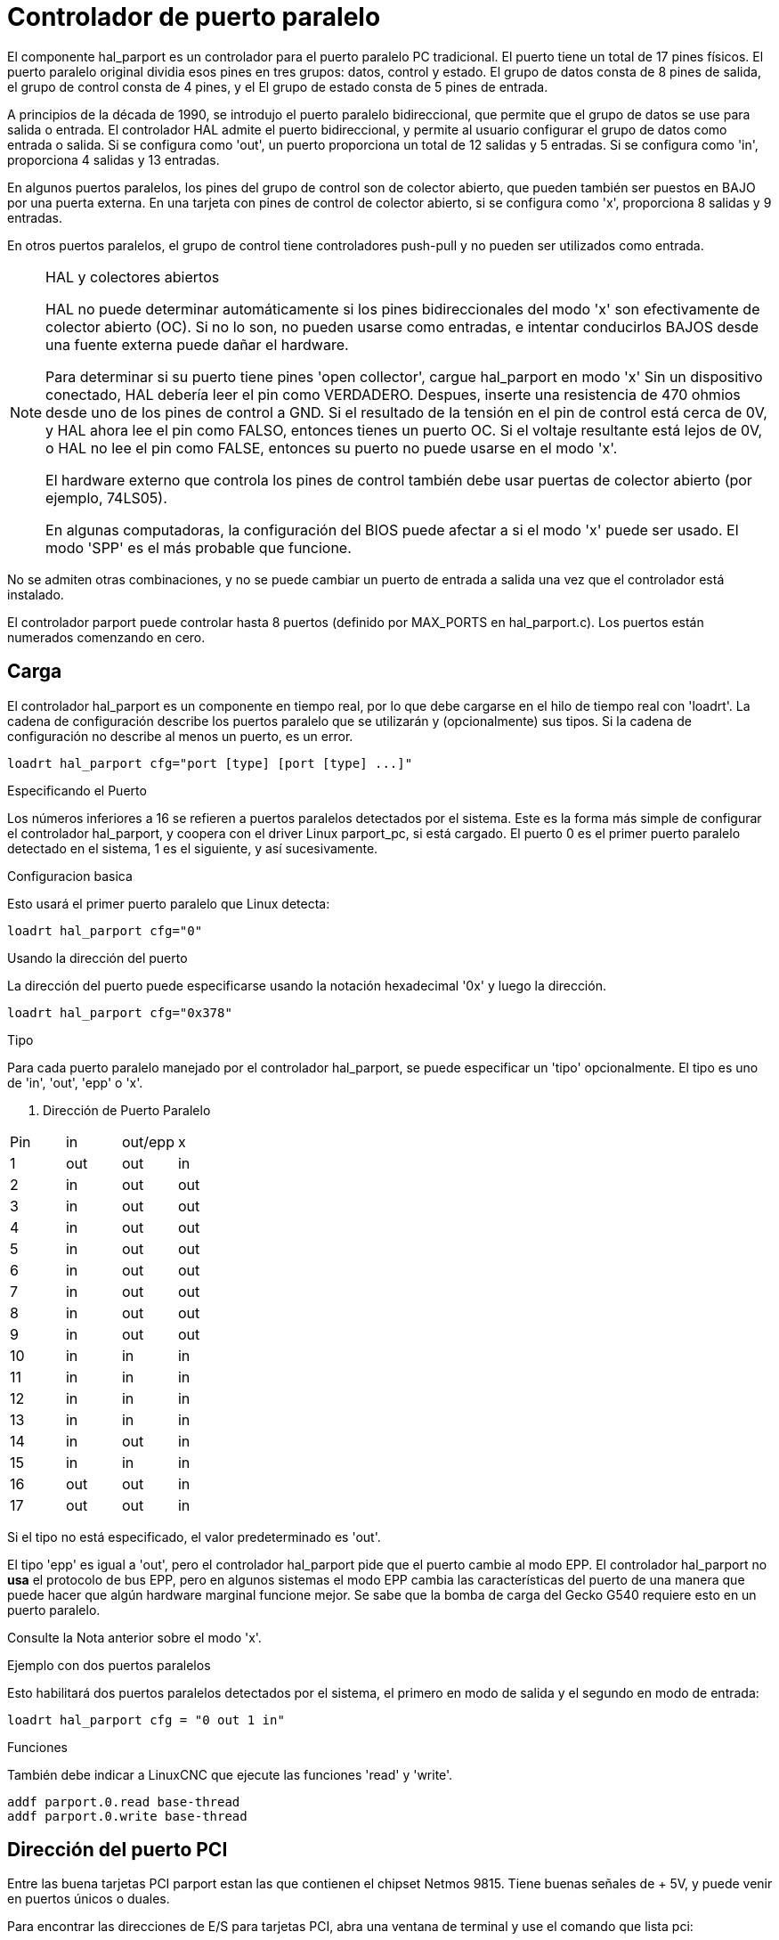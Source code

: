 :lang: es

[[cha:parport]]

= Controlador de puerto paralelo

El componente hal_parport es un controlador para el puerto paralelo PC tradicional.
El puerto tiene un total de 17 pines físicos. El puerto paralelo original dividia
esos pines en tres grupos: datos, control y estado. El grupo de datos
consta de 8 pines de salida, el grupo de control consta de 4 pines, y el
El grupo de estado consta de 5 pines de entrada.

A principios de la década de 1990, se introdujo el puerto paralelo bidireccional, que
permite que el grupo de datos se use para salida o entrada. El controlador HAL admite
el puerto bidireccional, y permite al usuario configurar el grupo de datos como
entrada o salida. Si se configura como 'out', un puerto proporciona un total de 12 salidas
y 5 entradas. Si se configura como 'in', proporciona 4 salidas y 13 entradas.

En algunos puertos paralelos, los pines del grupo de control son de colector abierto, que pueden
también ser puestos en BAJO por una puerta externa. En una tarjeta con pines de control de colector abierto,
si se configura como 'x', proporciona 8 salidas y 9 entradas.

En otros puertos paralelos, el grupo de control tiene controladores push-pull y no pueden ser
utilizados como entrada.

.HAL y colectores abiertos
[NOTE]
===========================================================
HAL no puede determinar automáticamente si los pines bidireccionales del modo 'x' son
efectivamente de colector abierto (OC). Si no lo son, no pueden usarse como entradas,
e intentar conducirlos BAJOS desde una fuente externa puede dañar el
hardware.

Para determinar si su puerto tiene pines 'open collector', cargue hal_parport en
modo 'x' Sin un dispositivo conectado, HAL debería leer el pin como VERDADERO. Despues,
inserte una resistencia de 470 ohmios desde uno de los pines de control a GND. Si el resultado
de la tensión en el pin de control está cerca de 0V, y HAL ahora lee el pin como FALSO,
entonces tienes un puerto OC. Si el voltaje resultante está lejos de 0V, o HAL
no lee el pin como FALSE, entonces su puerto no puede usarse en el modo 'x'.

El hardware externo que controla los pines de control también debe usar
puertas de colector abierto (por ejemplo, 74LS05).

En algunas computadoras, la configuración del BIOS puede afectar a si el modo 'x' puede ser
usado. El modo 'SPP' es el más probable que funcione.
===========================================================

No se admiten otras combinaciones, y no se puede cambiar un puerto de entrada a
salida una vez que el controlador está instalado.

El controlador parport puede controlar hasta 8 puertos (definido por MAX_PORTS en
hal_parport.c). Los puertos están numerados comenzando en cero.

== Carga

El controlador hal_parport es un componente en tiempo real, por lo que debe cargarse en el
hilo de tiempo real con 'loadrt'. La cadena de configuración describe los puertos paralelo
que se utilizarán y (opcionalmente) sus tipos. Si la cadena de configuración
no describe al menos un puerto, es un error.

----
loadrt hal_parport cfg="port [type] [port [type] ...]"
----

.Especificando el Puerto

Los números inferiores a 16 se refieren a puertos paralelos detectados por el sistema. Este es
la forma más simple de configurar el controlador hal_parport, y coopera con el driver Linux
parport_pc, si está cargado. El puerto 0 es el primer puerto paralelo
detectado en el sistema, 1 es el siguiente, y así sucesivamente.

.Configuracion basica

Esto usará el primer puerto paralelo que Linux detecta:

----
loadrt hal_parport cfg="0"
----

.Usando la dirección del puerto

La dirección del puerto puede especificarse usando la notación hexadecimal '0x' y luego la dirección.

----
loadrt hal_parport cfg="0x378"
----

.Tipo

Para cada puerto paralelo manejado por el controlador hal_parport, se puede
especificar un 'tipo' opcionalmente. El tipo es uno de 'in', 'out', 'epp' o 'x'.

. Dirección de Puerto Paralelo
[cols=">1,3*^2", width="50%", options="header"]
|===========================
|Pin|in|out/epp|x
|1|out|out|in
|2|in|out|out
|3|in|out|out
|4|in|out|out
|5|in|out|out
|6|in|out|out
|7|in|out|out
|8|in|out|out
|9|in|out|out
|10|in|in|in
|11|in|in|in
|12|in|in|in
|13|in|in|in
|14|in|out|in
|15|in|in|in
|16|out|out|in
|17|out|out|in
|===========================

Si el tipo no está especificado, el valor predeterminado es 'out'.

El tipo 'epp' es igual a 'out', pero el controlador hal_parport pide que
el puerto cambie al modo EPP. El controlador hal_parport no *usa* el 
protocolo de bus EPP, pero en algunos sistemas el modo EPP cambia las
características del puerto de una manera que puede hacer que algún hardware marginal funcione
mejor. Se sabe que la bomba de carga del Gecko G540 requiere esto en un puerto paralelo.

Consulte la Nota anterior sobre el modo 'x'.

.Ejemplo con dos puertos paralelos

Esto habilitará dos puertos paralelos detectados por el sistema, el primero en modo de salida
y el segundo en modo de entrada:

----
loadrt hal_parport cfg = "0 out 1 in"
----

.Funciones
También debe indicar a LinuxCNC que ejecute las funciones 'read' y 'write'.

----
addf parport.0.read base-thread
addf parport.0.write base-thread
----

== Dirección del puerto PCI

Entre las buena tarjetas PCI parport estan las que contienen el chipset Netmos 9815.
Tiene buenas señales de + 5V, y puede venir en puertos únicos o duales.

Para encontrar las direcciones de E/S para tarjetas PCI, abra una ventana de terminal
y use el comando que lista pci:

----
lspci -v
----

Busque la entrada con "Netmos" en ella. Ejemplo de una tarjeta de 2 puertos:

----
0000:01:0a.0 Communication controller: \
      Netmos Technology PCI 9815 Multi-I/O Controller (rev 01)
Subsystem: LSI Logic / Symbios Logic 2POS (2 port parallel adapter)
Flags: medium devsel, IRQ 5
I/O ports at b800 [size=8]
I/O ports at bc00 [size=8]
I/O ports at c000 [size=8]
I/O ports at c400 [size=8]
I/O ports at c800 [size=8]
I/O ports at cc00 [size=16]
----

Por experimentación, se ha encontrado que el primer puerto (el puerto en la tarjeta) usa el
la tercera dirección enumerada (c000) y el segundo puerto (la que se conecta con
un cable de cinta) utiliza la primera dirección enumerada (b800). El siguiente ejemplo
muestra el puerto paralelo de la placa madre y un puerto paralelo PCI que usa el valor predeterminado
fuera de la dirección.

----
loadrt hal_parport cfg = "0x378 0xc000"
----

Tenga en cuenta que sus valores pueden ser diferentes. Las tarjetas Netmos son
Plug-N-Play, y podrían cambiar su configuración dependiendo de qué
ranura en la que se pongan, así que si le gusta "meterse debajo del capó"
y reorganizar las cosas, asegúrese de verificar estos valores antes de que usted
inicie LinuxCNC.

== Pines

Para cada pin, '<p>' es el número de puerto, y '<n>' es el
número de pin físico en el conector D-shell de 25 pines.

* 'parport.<p>.pin-<n>-out' (bit) Maneja el pin de salida física.

* 'parport.<p>.pin-<n>-in' (bit) Realiza el seguimiento de un pin de entrada física.

* 'parport.<p>.pin-<n>-in-not' (bit) Realiza el seguimiento de un pin de entrada física, pero invertido.

Para cada pin de salida física, el controlador crea un solo pin HAL, por ejemplo:
'parport.0.pin-14-out'.

Para cada pin de entrada física, el controlador crea dos pines HAL, por ejemplo:
'parport.0.pin-12-in' y 'parport.0.pin-12-in-not'.

El pin HAL '-in' es VERDADERO si el pin físico es alto, y FALSO si
el pin físico es bajo. El pin HAL '-in-not' está invertido y es FALSO si
el pin físico es alto

== Parámetros

* 'parport.<p>.pin-<n>-out-invert' (bit) Invierte un pin de salida.

* 'parport.<p>.pin-<n>-out-reset' (bit) (solo para 'out' pins) TRUE si
el pin debe reiniciarse cuando se ejecuta la función '-reset'.

* 'parport.<p>.reset-time' (u32) El tiempo (en nanosegundos)
entre que un pin se establece mediante 'write' y se restablece mediante la función 'reset' si
está habilitado.

El parámetro '-invert' determina si un pin de salida está activo
alto o activo bajo. Si '-invert' es FALSE, establecer el pin HAL '-out' TRUE lleva al
pin físico  a alto, y FALSO lo conduce bajo. Si '-invert' es TRUE, entonces
al establecer el pin HAL '-out' TRUE, el pin físico estará bajo.

[[sub:parport-functions]]

== Funciones

* 'parport.<p>.read' (funct) Lee los pines de entrada física del puerto
   '<portnum>' y actualiza los pines HAL '-in' y '-in-not'.

* 'parport.read-all' (funct) Lee los pines de entrada física de todos los puertos
   y actualiza los pines HAL '-in' y '-in-not'.

* 'parport.<p>.write' (funct) Lee los pines HAL '-out' del puerto
   '<p>' y actualiza los pines de salida física del puerto.

* 'parport.write-all' (funct) Lee los pines HAL '-out' de todos los puertos
   y actualiza todos los pines de salida física.

* 'parport.<p>.reset' (funct) Espera hasta que 'reset-time' halla
   transcurrido desde la 'write' asociada, luego restablece los pines a los valores
   indicados por las configuraciones '-out-invert' y '-out-invert'. 'reset' debe ser,
   en el mismo hilo, posterior a 'write'. Si '-reset' es TRUE, entonces
   la función 'reset' configurará el pin al valor de '-out-invert'. Esta
   puede usarse junto con 'doublefreq' de stepgen para producir un
   paso por periodo El <<sec:stepgen-parameters,stepgen steppace>> para ese pin
   debe establecerse en 0 para habilitar doublefreq.

Las funciones individuales se proporcionan para situaciones en las que un puerto
necesita ser actualizado en un hilo muy rápido, pero otros puertos pueden ser
actualizado en un subproceso más lento para ahorrar tiempo de CPU. Probablemente no sea una buena
idea utilizar una función '-all' y una función individual al mismo tiempo.

== Problemas comunes

Si cargando el módulo se informa 

----
insmod: error inserting '../rtlib/hal_parport.ko':
-1 Device or resource busy
----

asegúrese de que el módulo kernel estándar 'parport_pc' no este cargado
footnote:[En los paquetes de LinuxCNC para Ubuntu, el archivo
/etc/modprobe.d/emc2
generalmente evita que 'parport_pc' se cargue automáticamente.]
y que ningún otro dispositivo en el sistema ha reclamado los puertos de E/S.

Si el módulo se carga pero no parece funcionar, entonces el puerto o
la dirección puede ser incorrecta

== Usando DoubleStep

Para configurar DoubleStep en el puerto paralelo, debe agregar la función
parport.n.reset después de parport.n.write y configurar stepspace en 0 y
el tiempo de reset deseado. Entonces, ese paso puede verificarse en cada período en
HAL y luego desactivado por parport después de ser verificado durante el tiempo
especificado por parport.n.reset-time.

Por ejemplo:

----
loadrt hal_parport cfg="0x378 out"
setp parport.0.reset-time 5000
loadrt stepgen step_type=0,0,0
addf parport.0.read base-thread
addf stepgen.make-pulses base-thread
addf parport.0.write base-thread
addf parport.0.reset base-thread
addf stepgen.capture-position servo-thread
... 
setp stepgen.0.steplen 1
setp stepgen.0.stepspace 0
----

Puede encontrar más información sobre DoubleStep en
http://wiki.linuxcnc.org/cgi-bin/wiki.pl?TweakingSoftwareStepGeneration[wiki].

